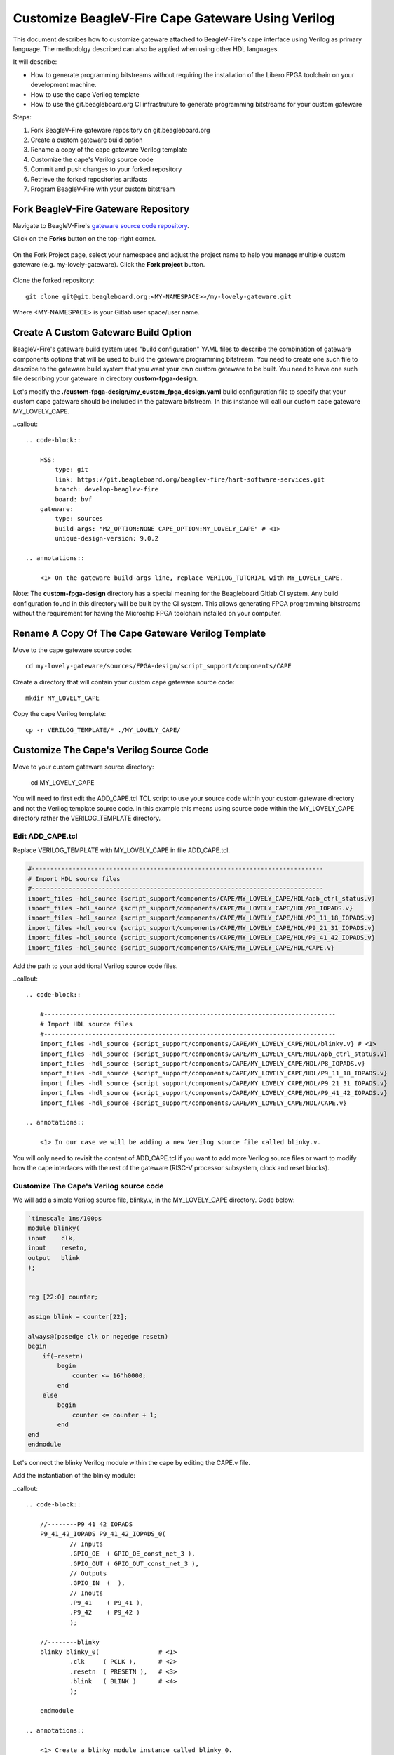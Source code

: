 

Customize BeagleV-Fire Cape Gateware Using Verilog
###################################################

This document describes how to customize gateware attached to BeagleV-Fire's cape interface using
Verilog as primary language. The methodolgy described can also be applied when using other HDL
languages.

It will describe:

- How to generate programming bitstreams without requiring the installation of the Libero FPGA toolchain on your development machine.
- How to use the cape Verilog template
- How to use the git.beagleboard.org CI infrastruture to generate programming bitstreams for your custom gateware



Steps:

1. Fork BeagleV-Fire gateware repository on git.beagleboard.org
2. Create a custom gateware build option
3. Rename a copy of the cape gateware Verilog template
4. Customize the cape's Verilog source code
5. Commit and push changes to your forked repository
6. Retrieve the forked repositories artifacts
7. Program BeagleV-Fire with your custom bitstream 


Fork BeagleV-Fire Gateware Repository
**************************************

Navigate to BeagleV-Fire's `gateware source code repository <https://git.beagleboard.org/beaglev-fire/gateware>`_.

Click on the **Forks** button on the top-right corner.

.. figure:: media/gateware-beaglev-fire-fork.png
    :align: center


On the Fork Project page, select your namespace
and adjust the project name to help you manage multiple custom gateware (e.g. my-lovely-gateware).
Click the **Fork project** button.

.. figure:: media/verilog-gateware-fork.png
    :align: center

Clone the forked repository::

    git clone git@git.beagleboard.org:<MY-NAMESPACE>>/my-lovely-gateware.git

Where <MY-NAMESPACE> is your Gitlab user space/user name.

Create A Custom Gateware Build Option
**************************************

BeagleV-Fire's gateware build system uses "build configuration" YAML files to describe the combination
of gateware components options that will be used to build the gateware programming bitstream. You need 
to create one such file to describe to the gateware build system that you want your own custom gateware
to be built. You need to have one such file describing your gateware in directory **custom-fpga-design**.

Let's modify the **./custom-fpga-design/my_custom_fpga_design.yaml** build configuration file to 
specify that your custom cape gateware should be included in the gateware bitstream. In this instance will 
call our custom cape gateware MY_LOVELY_CAPE.

..callout::

    .. code-block::

        HSS:
            type: git
            link: https://git.beagleboard.org/beaglev-fire/hart-software-services.git
            branch: develop-beaglev-fire
            board: bvf
        gateware:
            type: sources
            build-args: "M2_OPTION:NONE CAPE_OPTION:MY_LOVELY_CAPE" # <1>
            unique-design-version: 9.0.2

    .. annotations::

        <1> On the gateware build-args line, replace VERILOG_TUTORIAL with MY_LOVELY_CAPE.

Note: The **custom-fpga-design** directory has a special meaning for the Beagleboard Gitlab CI system.
Any build configuration found in this directory will be built by the CI system. This allows generating
FPGA programming bitstreams without the requirement for having the Microchip FPGA toolchain installed
on your computer.


Rename A Copy Of The Cape Gateware Verilog Template
****************************************************

Move to the cape gateware source code::

    cd my-lovely-gateware/sources/FPGA-design/script_support/components/CAPE

Create a directory that will contain your custom cape gateware source code::

    mkdir MY_LOVELY_CAPE

Copy the cape Verilog template::

    cp -r VERILOG_TEMPLATE/* ./MY_LOVELY_CAPE/


Customize The Cape's Verilog Source Code
*****************************************

Move to your custom gateware source directory:

    cd MY_LOVELY_CAPE

You will need to first edit the ADD_CAPE.tcl TCL script to use your source code within your custom
gateware directory and not the Verilog template source code. In this example this means using source
code within the MY_LOVELY_CAPE directory rather the VERILOG_TEMPLATE directory.

Edit ADD_CAPE.tcl
==================

Replace VERILOG_TEMPLATE with MY_LOVELY_CAPE in file ADD_CAPE.tcl.

.. code-block:: 

    #-------------------------------------------------------------------------------
    # Import HDL source files
    #-------------------------------------------------------------------------------
    import_files -hdl_source {script_support/components/CAPE/MY_LOVELY_CAPE/HDL/apb_ctrl_status.v}
    import_files -hdl_source {script_support/components/CAPE/MY_LOVELY_CAPE/HDL/P8_IOPADS.v}
    import_files -hdl_source {script_support/components/CAPE/MY_LOVELY_CAPE/HDL/P9_11_18_IOPADS.v}
    import_files -hdl_source {script_support/components/CAPE/MY_LOVELY_CAPE/HDL/P9_21_31_IOPADS.v}
    import_files -hdl_source {script_support/components/CAPE/MY_LOVELY_CAPE/HDL/P9_41_42_IOPADS.v}
    import_files -hdl_source {script_support/components/CAPE/MY_LOVELY_CAPE/HDL/CAPE.v}

Add the path to your additional Verilog source code files.

..callout::
    
    .. code-block:: 

        #-------------------------------------------------------------------------------
        # Import HDL source files
        #-------------------------------------------------------------------------------
        import_files -hdl_source {script_support/components/CAPE/MY_LOVELY_CAPE/HDL/blinky.v} # <1>
        import_files -hdl_source {script_support/components/CAPE/MY_LOVELY_CAPE/HDL/apb_ctrl_status.v}
        import_files -hdl_source {script_support/components/CAPE/MY_LOVELY_CAPE/HDL/P8_IOPADS.v}
        import_files -hdl_source {script_support/components/CAPE/MY_LOVELY_CAPE/HDL/P9_11_18_IOPADS.v}
        import_files -hdl_source {script_support/components/CAPE/MY_LOVELY_CAPE/HDL/P9_21_31_IOPADS.v}
        import_files -hdl_source {script_support/components/CAPE/MY_LOVELY_CAPE/HDL/P9_41_42_IOPADS.v}
        import_files -hdl_source {script_support/components/CAPE/MY_LOVELY_CAPE/HDL/CAPE.v}

    .. annotations::

        <1> In our case we will be adding a new Verilog source file called blinky.v.

You will only need to revisit the content of ADD_CAPE.tcl if you want to add more Verilog source files
or want to modify how the cape interfaces with the rest of the gateware (RISC-V processor subsystem,
clock and reset blocks).

Customize The Cape's Verilog source code
=========================================

We will add a simple Verilog source file, blinky.v, in the MY_LOVELY_CAPE directory. Code below:

.. code-block::

    `timescale 1ns/100ps
    module blinky(
    input    clk,
    input    resetn,
    output   blink
    );

    
    reg [22:0] counter;
    
    assign blink = counter[22];

    always@(posedge clk or negedge resetn)
    begin
        if(~resetn)
            begin
                counter <= 16'h0000;
            end
        else
            begin
                counter <= counter + 1;
            end
    end
    endmodule

Let's connect the blinky Verilog module within the cape by editing the CAPE.v file.

Add the instantiation of the blinky module:

..callout::
    
    .. code-block::

        //--------P9_41_42_IOPADS
        P9_41_42_IOPADS P9_41_42_IOPADS_0(
                // Inputs
                .GPIO_OE  ( GPIO_OE_const_net_3 ),
                .GPIO_OUT ( GPIO_OUT_const_net_3 ),
                // Outputs
                .GPIO_IN  (  ),
                // Inouts
                .P9_41    ( P9_41 ),
                .P9_42    ( P9_42 ) 
                );

        //--------blinky
        blinky blinky_0(                # <1>
                .clk     ( PCLK ),      # <2>
                .resetn  ( PRESETN ),   # <3>
                .blink   ( BLINK )      # <4>
                );
        
        endmodule

    .. annotations::

        <1> Create a blinky module instance called blinky_0.

        <2> Connect the clock using the existing PCLK wire.

        <3> Connect the reset using the exisitng PRESETS wire.

        <4> Connect the blinky's blink output using the BLINK wire. This BLINK wire needs to be declared.

Add the BLINK wire:

..callout::
    
    .. code-block::

        wire           PCLK;
        wire           PRESETN;
        wire           BLINK;                   # <1>
        wire   [31:0]  APB_SLAVE_PRDATA_net_0;
        wire   [27:0]  GPIO_IN_net_1;

    .. annotations::

        <1> Create a wire called BLINK.

The BLINK wire will be used to connect the blinky module's output to a top level output connected
to an LED. Do you see where this is going?

Now for the complicated part. We are going to change the wiring of the bi-directional buffers
controlling the cape I/Os including the user LEDs. 

The original code populates two 43 bits wide wires for controlling the output-enable and output
values of the P8 cape connector I/Os. The bottom 28 bits being controlled by the microprocessor
subsystem's GPIO block.

    .. code-block::

        //--------------------------------------------------------------------
        // Concatenation assignments
        //--------------------------------------------------------------------
        assign GPIO_OE_net_0  = { 16'h0000 , GPIO_OE };
        assign GPIO_OUT_net_0 = { 16'h0000 , GPIO_OUT };

We are going to hijack the 6th I/O with our blinky's output:

..callout::
    
    .. code-block::

        //--------------------------------------------------------------------
        // Concatenation assignments
        //--------------------------------------------------------------------
        assign GPIO_OE_net_0 = { 16'h0000, GPIO_OE[27:6], 1'b1, GPIO_OE[4:0] };         # <1>
        assign GPIO_OUT_net_0 = { 16'h0000 , GPIO_OUT[27:6], BLINK, GPIO_OUT[4:0] };    # <2>

    .. annotations::

        <1> Tie high the output-enable of the 6th bit to constantly enable that output.

        <2> Control the 6th output from the blink module through the WIRE wire.


Edit The Cape's Device Tree Overlay
=====================================

You should always have a device tree overlay associated with your gateware even if there is limited
control from Linux. The device tree overlay is very useful to identify which gateware is currently
programmed on your BeagleV-Fire.

..callout::
    
    .. code-block::

        /dts-v1/;
        /plugin/;

        &{/chosen} {
            overlays {
                MY-LOVELY-CAPE-GATEWARE = "GATEWARE_GIT_VERSION";   # <1>
            };
        };

    .. annotations::

        <1> Replace VERILOG-CAPE-GATEWARE with MY-LOVELY-CAPE-GATEWARE.

This change will result in MY-LOVELY-CAPE-GATEWARE being visible in /proc/device-tree/chosen/overlays
at run-time, allowing to check that my lovely gateware is successfully programmed on BeagleV-Fire.


Commit And Push Changes To Your Forked Repository
**************************************************

Move back up to the root directory of your gateware project. This is the my-lovely-gateware directory in our current example.

Add the my-lovely-gateware/sources/FPGA-design/script_support/components/CAPE/MY_LOVELY_CAPE directory content to your git repository.

    git add sources/FPGA-design/script_support/components/CAPE/MY_LOVELY_CAPE/

Commit changes to my-lovely-gateware/custom-fpga-design/my_custom_fpga_design.yaml

    git commit -m "Add my lovely gateware."

Push changes to your beagleboard Gitlab repository:

    git push


Retrieve The Forked Repositories Artifacts
*******************************************

Navigate to your forked repository. Click Pipelines in the left pane then the Download Artifacts
button on the right handside. Select build-job:archive. This will result in an artifacts.zip file
being downloaded.

.. figure:: media/gateware-pipeline.png
    :align: center

Program BeagleV-Fire With Your Custom Bitstream 
************************************************

Unzip the downloaded artifacts.zip file. Go to the gateware-builds-tester/artifacts/bitstreams directory:

    cd gateware-builds-tester/artifacts/bitstreams

On your Linux host development computer, use the scp command to copy the bitstream to BeagleV-Fire
home directory, replacing <IP_ADDRESS> with the IP address of your BeagleV-Fire.

    scp -r  ./my_custom_fpga_design beagle@<IP_ADDRESS>:/home/beagle/

On BeagleV-Fire, initiate the reprogramming of the FPGA with your gateware bitstream:

    sudo su
    /usr/share/beagleboard/gateware/changes-gateware.sh ./my_custom_fpga_design

Wait for a couple of minutes for the BeagleV-Fire to reprogram itself.

You will see the 6th user LED flash once the board is reprogrammed. That's the Verilog you added
blinking the LED.

On BeagleV-Fire, You can check that your gateware was loaded using the following command to see the
device tree overlays:

    tree /proc/device-tree/chosen/overlays/

.. figure:: media/gateware-lovely-overlay.png
    :align: center

